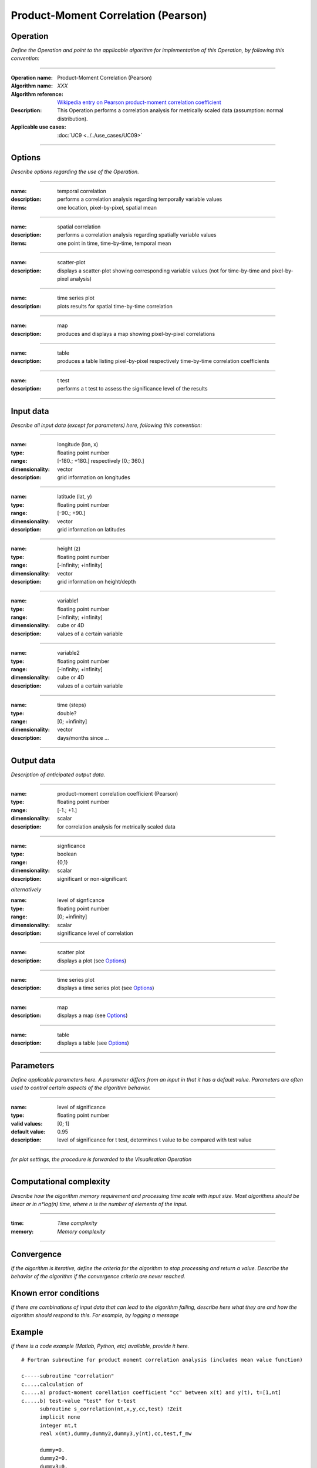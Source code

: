 ====================================
Product-Moment Correlation (Pearson)
====================================


Operation
=========
*Define the Operation and point to the applicable algorithm for implementation of this Operation, by following this convention:*

--------------------------

:Operation name: Product-Moment Correlation (Pearson) 
:Algorithm name: *XXX*
:Algorithm reference: `Wikipedia entry on Pearson product-moment correlation coefficient <https://en.wikipedia.org/wiki/Pearson_product-moment_correlation_coefficient>`_
:Description: This Operation performs a correlation analysis for metrically scaled data (assumption: normal distribution). 
:Applicable use cases: :doc:`UC9 <../../use_cases/UC09>`

--------------------------

Options
=======

*Describe options regarding the use of the Operation.*

-----------------------------------------------------------

:name: temporal correlation
:description: performs a correlation analysis regarding temporally variable values
:items: one location, pixel-by-pixel, spatial mean

-------------------------------------

:name: spatial correlation
:description: performs a correlation analysis regarding spatially variable values
:items: one point in time, time-by-time, temporal mean

-----------------------------------

:name: scatter-plot
:description: displays a scatter-plot showing corresponding variable values (not for time-by-time and pixel-by-pixel analysis)

---------------------------------

:name: time series plot
:description: plots results for spatial time-by-time correlation

---------------------------------

:name: map
:description: produces and displays a map showing pixel-by-pixel correlations

---------------------------------

:name: table
:description: produces a table  listing pixel-by-pixel respectively time-by-time correlation coefficients

---------------------------------

:name: t test
:description: performs a t test to assess the significance level of the results

---------------------------------


Input data
==========

*Describe all input data (except for parameters) here, following this convention:*

--------------------------

:name: longitude (lon, x)
:type: floating point number
:range: [-180.; +180.] respectively [0.; 360.]
:dimensionality: vector
:description: grid information on longitudes

--------------------------

:name: latitude (lat, y)
:type: floating point number
:range: [-90.; +90.]
:dimensionality: vector
:description: grid information on latitudes

--------------------------

:name: height (z)
:type: floating point number
:range: [-infinity; +infinity]
:dimensionality: vector
:description: grid information on height/depth

-----------------------------

:name: variable1
:type: floating point number
:range: [-infinity; +infinity]
:dimensionality: cube or 4D
:description: values of a certain variable

-----------------------------

:name: variable2
:type: floating point number
:range: [-infinity; +infinity]
:dimensionality: cube or 4D
:description: values of a certain variable

-----------------------------

:name: time (steps)
:type: double?
:range: [0; +infinity]
:dimensionality: vector
:description: days/months since ...

-----------------------------


Output data
===========

*Description of anticipated output data.*

--------------------------

:name: product-moment correlation coefficient (Pearson)
:type: floating point number
:range: [-1.; +1.]
:dimensionality: scalar
:description: for correlation analysis for metrically scaled data

---------------------------------

:name: signficance
:type: boolean
:range: {0,1}
:dimensionality:  scalar
:description: significant or non-significant


*alternatively*


:name: level of signficance
:type: floating point number
:range: [0; +infinity]
:dimensionality: scalar
:description: significance level of correlation

---------------------------------

:name: scatter plot
:description: displays a plot (see Options_)

---------------------------------

:name: time series plot
:description: displays a time series plot (see Options_)

---------------------------------

:name: map
:description: displays a map (see Options_)

---------------------------------

:name: table
:description: displays a table (see Options_)

---------------------------------


Parameters
==========

*Define applicable parameters here. A parameter differs from an input in that it has a default value. Parameters are often used to control certain aspects of the algorithm behavior.*

--------------------------

:name: level of significance
:type: floating point number
:valid values: [0; 1]
:default value: 0.95
:description: level of significance for t test, determines t value to be compared with test value

--------------------------

*for plot settings, the procedure is forwarded to the Visualisation Operation*

-----------------------------

Computational complexity
========================

*Describe how the algorithm memory requirement and processing time scale with input size. Most algorithms should be linear or in n*log(n) time, where n is the number of elements of the input.*

--------------------------

:time: *Time complexity*
:memory: *Memory complexity*

--------------------------

Convergence
===========

*If the algorithm is iterative, define the criteria for the algorithm to stop processing and return a value. Describe the behavior of the algorithm if the convergence criteria are never reached.*

Known error conditions
======================

*If there are combinations of input data that can lead to the algorithm failing, describe here what they are and how the algorithm should respond to this. For example, by logging a message*

Example
=======
*If there is a code example (Matlab, Python, etc) available, provide it here.*

::

  # Fortran subroutine for product moment correlation analysis (includes mean value function)

  c-----subroutine "correlation"
  c.....calculation of 
  c.....a) product-moment corellation coefficient "cc" between x(t) and y(t), t=[1,nt]
  c.....b) test-value "test" for t-test
        subroutine s_correlation(nt,x,y,cc,test) !Zeit   
        implicit none   
        integer nt,t
        real x(nt),dummy,dummy2,dummy3,y(nt),cc,test,f_mw
  
        dummy=0.
        dummy2=0.
        dummy3=0.
        do t=1,nt
          dummy=dummy+((x(t)-f_mw(n,x))*(y(t)-f_mw(n,y)))
          dummy2=dummy2+((x(t)-f_mw(n,x))**2)
          dummy3=dummy3+((y(t)-f_mw(n,y))**2)
        enddo !ja
        cc=(dummy)/sqrt(dummy2*dummy3)
        test=cc*sqrt((n-2)/(1-(cc**2)))
      
        return
        end

  c-----function "mean value"
  c.....calculation of mean value f_mw(nt,x) of vairable x with a sample size nt 
        real function f_mw(nt,x)
        implicit none
        integer nt,t
        real x(nt)

         f_mw=0.
        do t=1,nt
          f_mw=f_mw+x(t)
        enddo
        f_mw=f_mw/float(nt)

        return
        end
